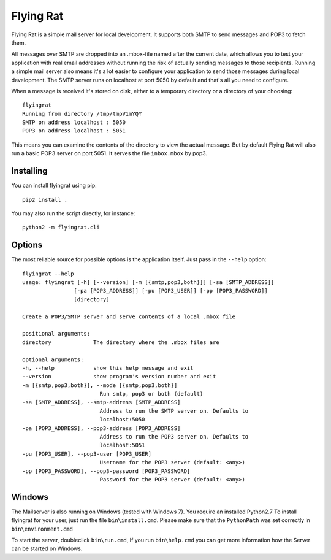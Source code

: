 Flying Rat
==========

Flying Rat is a simple mail server for local development. It supports both SMTP to send messages and POP3 to fetch them.

All messages over SMTP are dropped into an .mbox-file named after the current date, which allows you to test your application with real email addresses without running the risk of actually sending messages to those recipients.
Running a simple mail server also means it's a lot easier to configure your application to send those messages during local development.
The SMTP server runs on localhost at port 5050 by default and that's all you need to configure.

When a message is received it's stored on disk, either to a temporary directory or a directory of your choosing::

    flyingrat
    Running from directory /tmp/tmpV1mYQY
    SMTP on address localhost : 5050
    POP3 on address localhost : 5051

This means you can examine the contents of the directory to view the actual message.
But by default Flying Rat will also run a basic POP3 server on port 5051.
It serves the file ``inbox.mbox`` by pop3.


Installing
----------

You can install flyingrat using pip::

    pip2 install .


You may also run the script directly, for instance::

    python2 -m flyingrat.cli


Options
-------

The most reliable source for possible options is the application itself. Just pass in the ``--help`` option::

    flyingrat --help
    usage: flyingrat [-h] [--version] [-m [{smtp,pop3,both}]] [-sa [SMTP_ADDRESS]]
                    [-pa [POP3_ADDRESS]] [-pu [POP3_USER]] [-pp [POP3_PASSWORD]]
                    [directory]

    Create a POP3/SMTP server and serve contents of a local .mbox file

    positional arguments:
    directory             The directory where the .mbox files are

    optional arguments:
    -h, --help            show this help message and exit
    --version             show program's version number and exit
    -m [{smtp,pop3,both}], --mode [{smtp,pop3,both}]
                            Run smtp, pop3 or both (default)
    -sa [SMTP_ADDRESS], --smtp-address [SMTP_ADDRESS]
                            Address to run the SMTP server on. Defaults to
                            localhost:5050
    -pa [POP3_ADDRESS], --pop3-address [POP3_ADDRESS]
                            Address to run the POP3 server on. Defaults to
                            localhost:5051
    -pu [POP3_USER], --pop3-user [POP3_USER]
                            Username for the POP3 server (default: <any>)
    -pp [POP3_PASSWORD], --pop3-password [POP3_PASSWORD]
                            Password for the POP3 server (default: <any>)

Windows
-------
The Mailserver is also running on Windows (tested with Windows 7).
You require an installed Python2.7
To install flyingrat for your user, just run the file ``bin\install.cmd``.
Please make sure that the ``PythonPath`` was set correctly in ``bin\environment.cmd``

To start the server, doubleclick ``bin\run.cmd``, If you run ``bin\help.cmd`` you
can get more information how the Server can be started on Windows.
